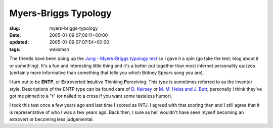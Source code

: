 Myers-Briggs Typology
=====================

:slug: myers-briggs-typology
:date: 2005-01-09 07:06:11+00:00
:updated: 2005-01-09 07:07:54+00:00
:tags: waksman

The friends have been doing up the `Jung - Myers-Briggs typology
test <http://www.humanmetrics.com/cgi-win/JTypes2.asp>`__ so I gave it a
spin (go take the test; blog about it or something). It's a fun and
interesting little thing and it's a better put together than most
internet personality quizzes (certainly more informative than something
that tells you which Britney Spears song you are).

I turn out to be **ENTP**, or **E**\ xtroverted I\ **n**\ tuitive
**T**\ hinking **P**\ erceiving. This type is sometimes referred to as
the Inventor style. Descriptions of the ENTP type can be found care of
`D. Keirsey <http://keirsey.com/personality/ntep.html>`__ or `M. M.
Heiss and J. Butt <http://typelogic.com/entp.html>`__; personally I
think they've got me pinned to a "t" (or nailed to a cross if you want
some tasteless humor).

I took this test once a few years ago and last time I scored as INTJ. I
agreed with that scoring then and I still agree that it is
representative of who I was a few years ago. Back then, I sure as hell
wouldn't have seen myself becoming an extrovert or becoming less
judgemental.
